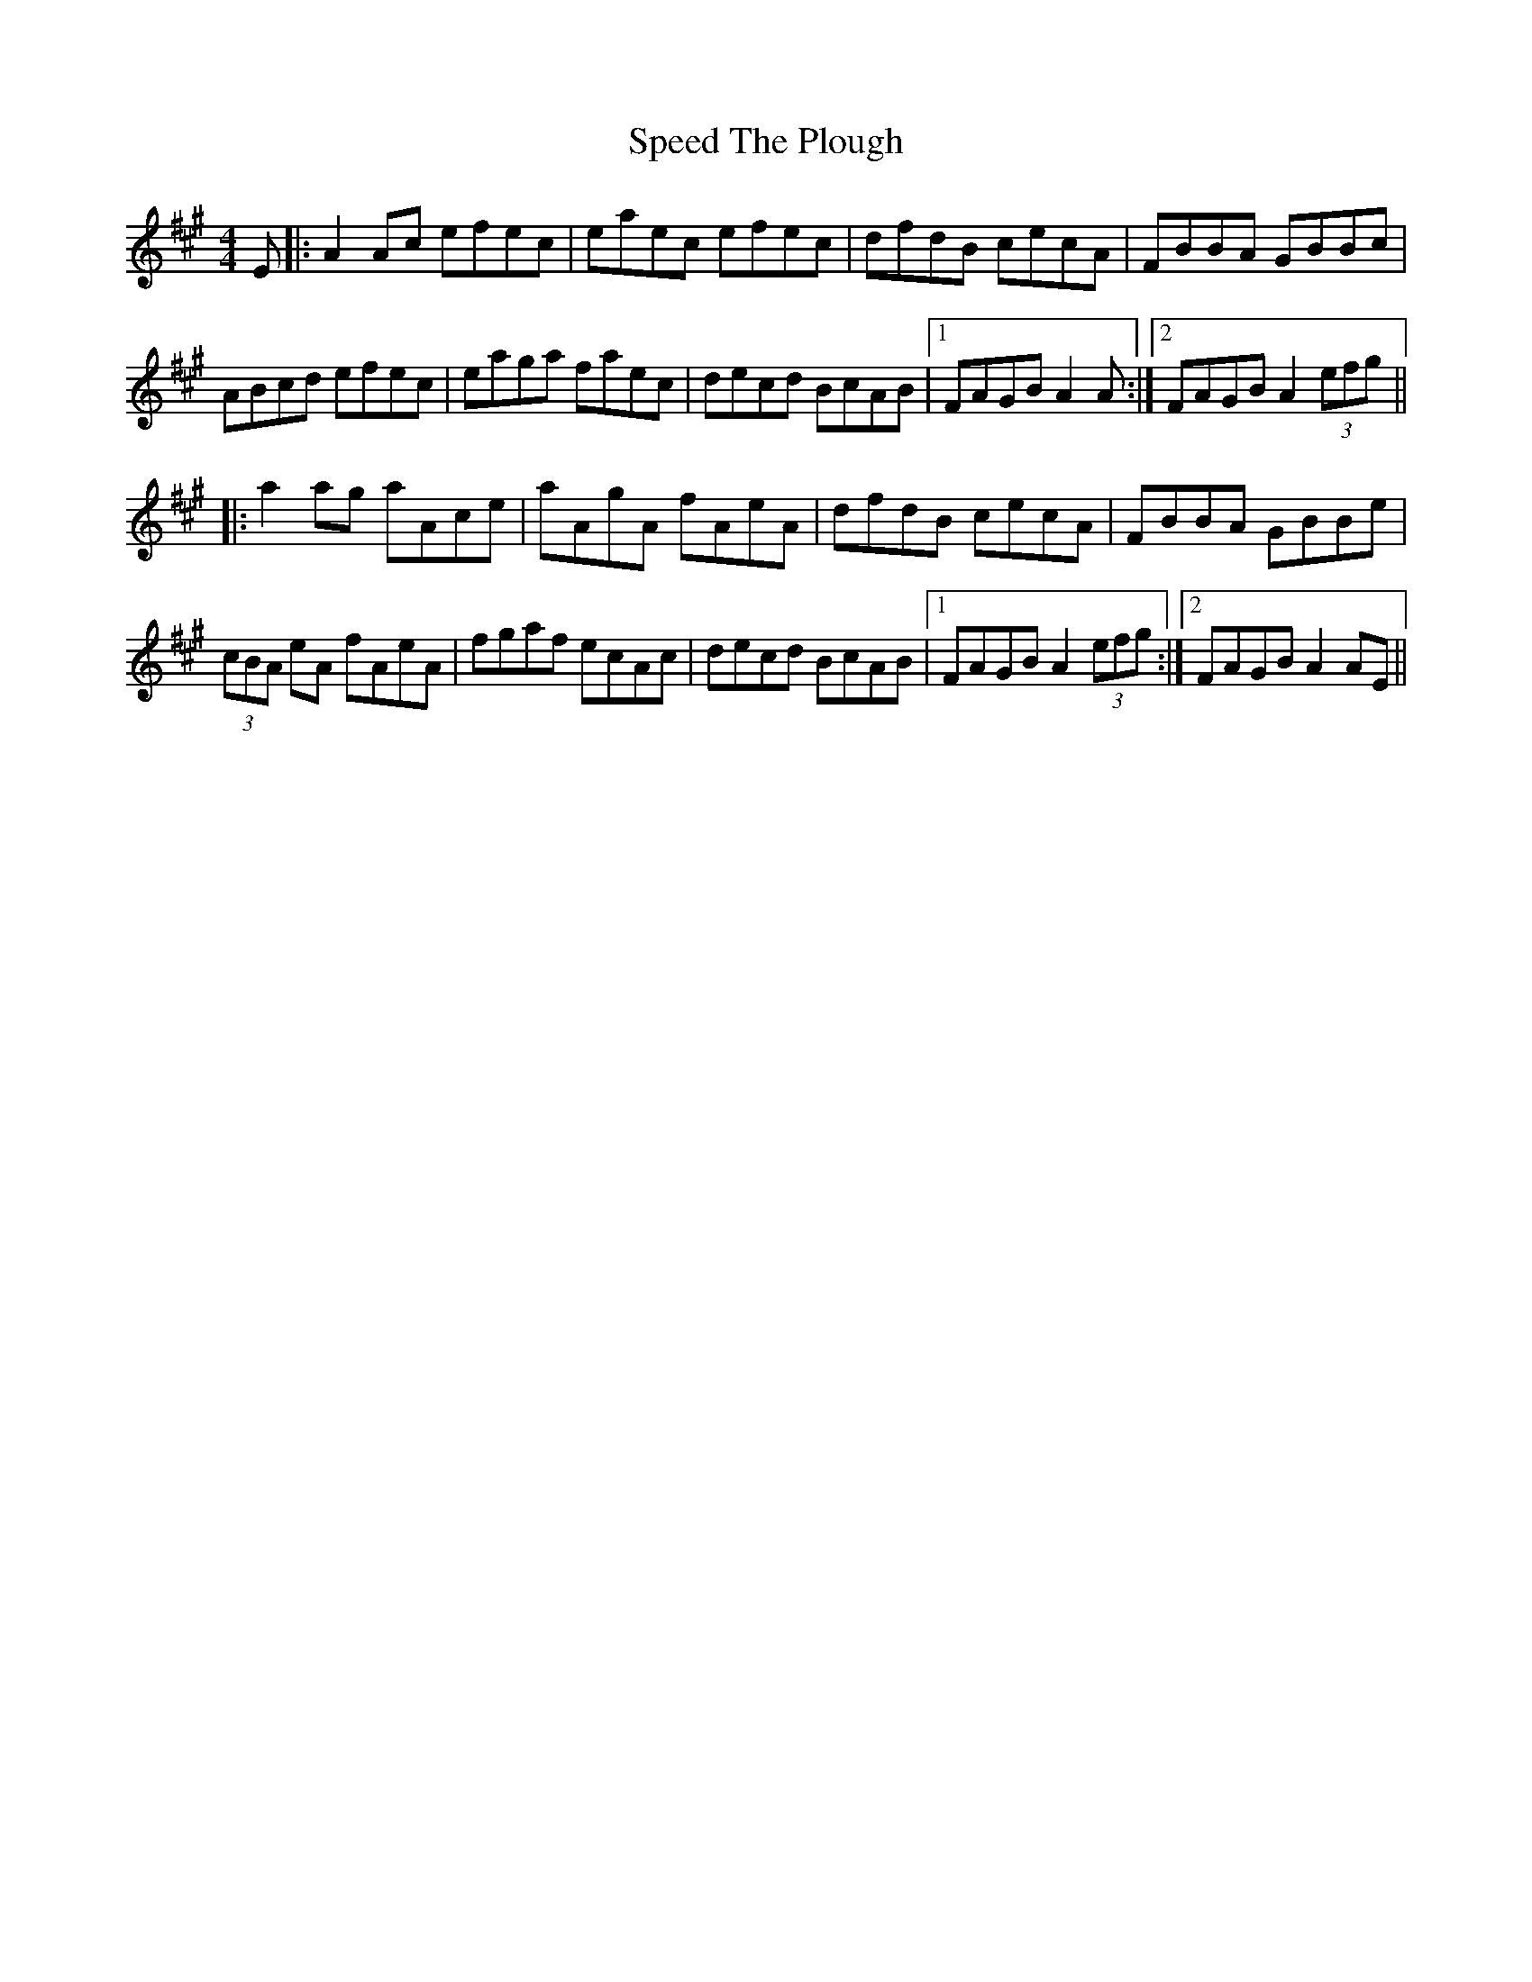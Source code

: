 X: 38007
T: Speed The Plough
R: reel
M: 4/4
K: Amajor
E|:A2Ac efec|eaec efec|dfdB cecA|FBBA GBBc|
ABcd efec|eaga faec|decd BcAB|1 FAGB A2 A:|2 FAGB A2 (3efg||
|:a2ag aAce|aAgA fAeA|dfdB cecA|FBBA GBBe|
(3cBA eA fAeA|fgaf ecAc|decd BcAB|1 FAGB A2 (3efg:|2 FAGB A2 AE||

